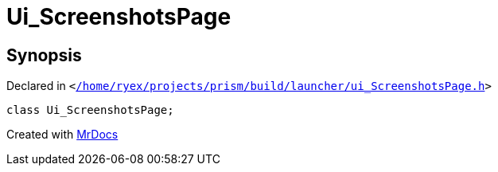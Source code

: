 [#Ui_ScreenshotsPage]
= Ui&lowbar;ScreenshotsPage
:relfileprefix: 
:mrdocs:


== Synopsis

Declared in `&lt;https://github.com/PrismLauncher/PrismLauncher/blob/develop/launcher//home/ryex/projects/prism/build/launcher/ui_ScreenshotsPage.h#L23[&sol;home&sol;ryex&sol;projects&sol;prism&sol;build&sol;launcher&sol;ui&lowbar;ScreenshotsPage&period;h]&gt;`

[source,cpp,subs="verbatim,replacements,macros,-callouts"]
----
class Ui&lowbar;ScreenshotsPage;
----






[.small]#Created with https://www.mrdocs.com[MrDocs]#
